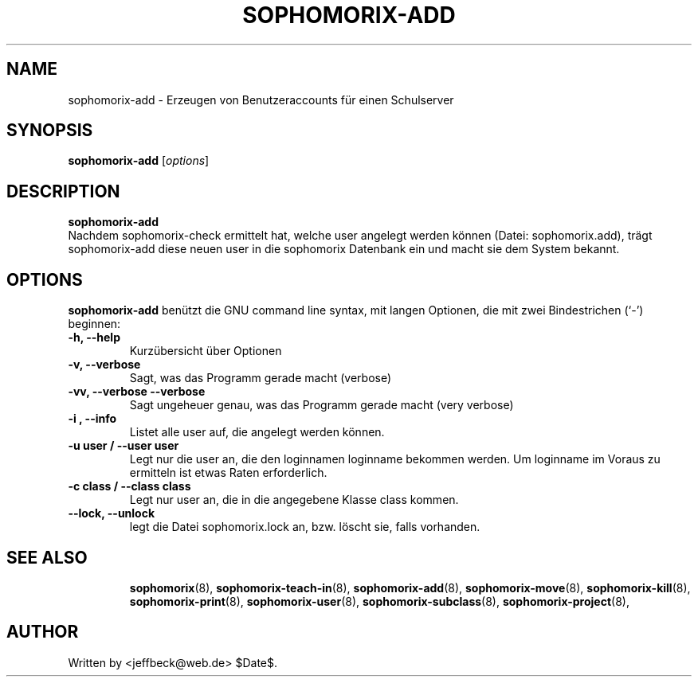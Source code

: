 .\"                                      Hey, EMACS: -*- nroff -*-
.\" First parameter, NAME, should be all caps
.\" Second parameter, SECTION, should be 1-8, maybe w/ subsection
.\" other parameters are allowed: see man(7), man(1)
.TH SOPHOMORIX-ADD 8 "May 31, 2007"
.\" Please adjust this date whenever revising the manpage.
.\"
.\" Some roff macros, for reference:
.\" .nh        disable hyphenation
.\" .hy        enable hyphenation
.\" .ad l      left justify
.\" .ad b      justify to both left and right margins
.\" .nf        disable filling
.\" .fi        enable filling
.\" .br        insert line break
.\" .sp <n>    insert n+1 empty lines
.\" for manpage-specific macros, see man(7)
.SH NAME
sophomorix-add \- Erzeugen von Benutzeraccounts für einen Schulserver
.SH SYNOPSIS
.B sophomorix-add
.RI [ options ] 
.br
.SH DESCRIPTION
.B sophomorix-add
.br
Nachdem sophomorix-check ermittelt hat, welche user angelegt werden
können (Datei: sophomorix.add), trägt sophomorix-add diese neuen user in die
sophomorix Datenbank ein und macht sie dem System bekannt.
.PP
.SH OPTIONS
.B sophomorix-add
benützt die GNU command line syntax, mit langen Optionen, die mit zwei
Bindestrichen (`-') beginnen:
.TP
.B -h, --help
Kurzübersicht über Optionen
.TP
.B -v, --verbose
Sagt, was das Programm gerade macht (verbose)
.TP
.B -vv, --verbose --verbose
Sagt ungeheuer genau, was das Programm gerade macht (very verbose)
.TP
.B -i , --info
Listet alle user auf, die angelegt werden können.
.TP
.B -u user / --user user
Legt nur die user an, die den loginnamen loginname bekommen
werden. Um loginname im Voraus zu ermitteln ist etwas Raten erforderlich.
.TP
.B -c class / --class class
Legt nur user an, die in die angegebene Klasse class kommen.
.TP
.B --lock, --unlock
legt die Datei  sophomorix.lock an, bzw. löscht sie, falls vorhanden. 
.TP
.SH SEE ALSO
.BR sophomorix (8),
.BR sophomorix-teach-in (8),
.BR sophomorix-add (8),
.BR sophomorix-move (8),
.BR sophomorix-kill (8),
.BR sophomorix-print (8),
.BR sophomorix-user (8),
.BR sophomorix-subclass (8),
.BR sophomorix-project (8),
.\".BR baz (1).
.\".br
.\"You can see the full options of the Programs by calling for example 
.\".IR "sophomrix-add -h" ,
.
.SH AUTHOR
Written by <jeffbeck@web.de> $Date$.
